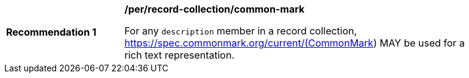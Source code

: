 [[per_record-collection_common-mark]]
[width="90%",cols="2,6a"]
|===
^|*Recommendation {counter:rec-id}* |*/per/record-collection/common-mark*

For any `description` member in a record collection, https://spec.commonmark.org/current/(CommonMark) MAY be used for a rich text representation.
|===
